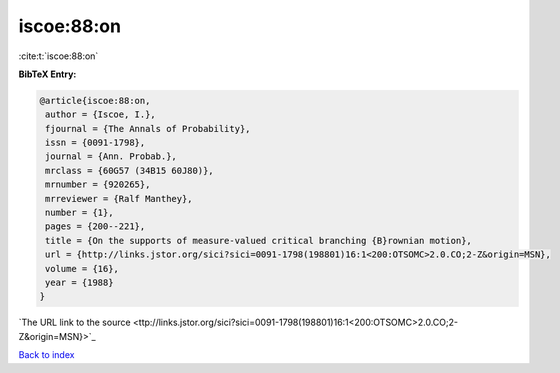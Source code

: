 iscoe:88:on
===========

:cite:t:`iscoe:88:on`

**BibTeX Entry:**

.. code-block:: bibtex

   @article{iscoe:88:on,
    author = {Iscoe, I.},
    fjournal = {The Annals of Probability},
    issn = {0091-1798},
    journal = {Ann. Probab.},
    mrclass = {60G57 (34B15 60J80)},
    mrnumber = {920265},
    mrreviewer = {Ralf Manthey},
    number = {1},
    pages = {200--221},
    title = {On the supports of measure-valued critical branching {B}rownian motion},
    url = {http://links.jstor.org/sici?sici=0091-1798(198801)16:1<200:OTSOMC>2.0.CO;2-Z&origin=MSN},
    volume = {16},
    year = {1988}
   }
`The URL link to the source <ttp://links.jstor.org/sici?sici=0091-1798(198801)16:1<200:OTSOMC>2.0.CO;2-Z&origin=MSN}>`_


`Back to index <../By-Cite-Keys.html>`_
